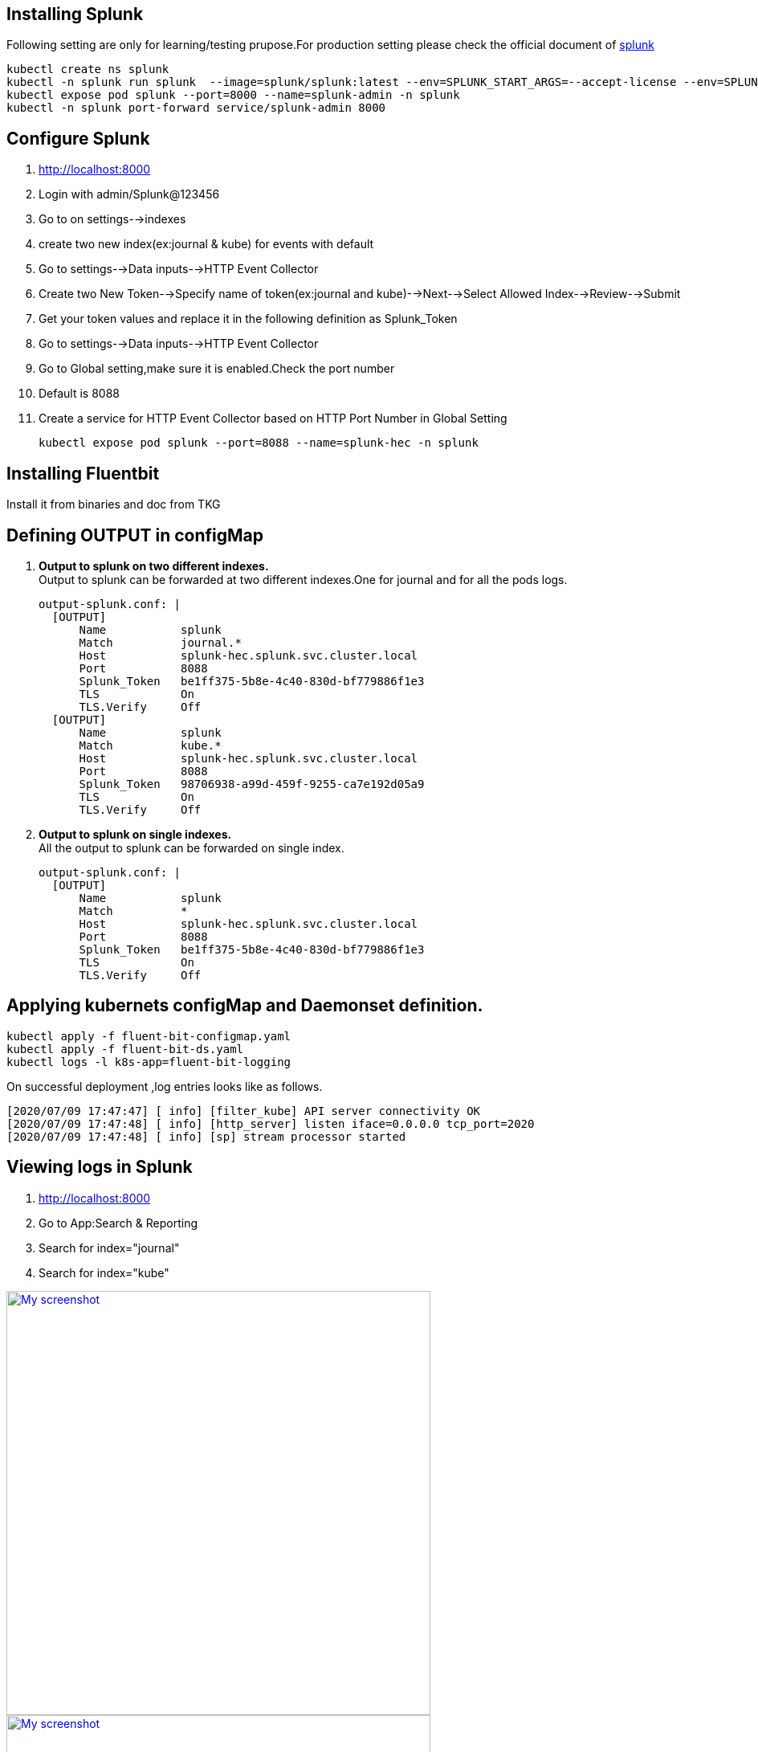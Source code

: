 == Installing Splunk 
Following setting are only for learning/testing prupose.For production setting please check the official document of link:https://docs.splunk.com/[splunk] 

[source,shell]
kubectl create ns splunk
kubectl -n splunk run splunk  --image=splunk/splunk:latest --env=SPLUNK_START_ARGS=--accept-license --env=SPLUNK_PASSWORD=Splunk@123456
kubectl expose pod splunk --port=8000 --name=splunk-admin -n splunk
kubectl -n splunk port-forward service/splunk-admin 8000


== Configure Splunk
. http://localhost:8000
. Login with admin/Splunk@123456
. Go to on settings-->indexes 
. create two new index(ex:journal & kube) for events with default
. Go to settings-->Data inputs-->HTTP Event Collector
. Create two New Token-->Specify name of token(ex:journal and kube)-->Next-->Select Allowed Index-->Review-->Submit
. Get your token values and replace it in the following definition as Splunk_Token
. Go to settings-->Data inputs-->HTTP Event Collector
. Go to Global setting,make sure it is enabled.Check the port number
. Default is 8088 

. Create a service for HTTP Event Collector based on HTTP Port Number in Global Setting
[source,shell]
kubectl expose pod splunk --port=8088 --name=splunk-hec -n splunk

== Installing Fluentbit
Install it from binaries and doc from TKG 
 
== Defining OUTPUT in configMap

. **Output to splunk on two different indexes.** +
Output to splunk can be forwarded at two different indexes.One for journal and for all the pods logs.

  output-splunk.conf: |
    [OUTPUT]
        Name           splunk
        Match          journal.*
        Host           splunk-hec.splunk.svc.cluster.local
        Port           8088
        Splunk_Token   be1ff375-5b8e-4c40-830d-bf779886f1e3
        TLS            On
        TLS.Verify     Off
    [OUTPUT]
        Name           splunk
        Match          kube.*
        Host           splunk-hec.splunk.svc.cluster.local
        Port           8088
        Splunk_Token   98706938-a99d-459f-9255-ca7e192d05a9
        TLS            On
        TLS.Verify     Off

. **Output to splunk on single indexes.** +
All the output to splunk can be forwarded on single index.

  output-splunk.conf: |
    [OUTPUT]
        Name           splunk
        Match          *
        Host           splunk-hec.splunk.svc.cluster.local
        Port           8088
        Splunk_Token   be1ff375-5b8e-4c40-830d-bf779886f1e3
        TLS            On
        TLS.Verify     Off

== Applying kubernets configMap and Daemonset definition.

[source,shell]
kubectl apply -f fluent-bit-configmap.yaml
kubectl apply -f fluent-bit-ds.yaml
kubectl logs -l k8s-app=fluent-bit-logging

On successful deployment ,log entries looks like as follows.
[source,shell]
[2020/07/09 17:47:47] [ info] [filter_kube] API server connectivity OK
[2020/07/09 17:47:48] [ info] [http_server] listen iface=0.0.0.0 tcp_port=2020
[2020/07/09 17:47:48] [ info] [sp] stream processor started


== Viewing logs in Splunk

. http://localhost:8000
. Go to App:Search & Reporting
. Search for index="journal" 
. Search for index="kube" 


image:splunk-journald.png["My screenshot",width=528,link="splunk-journald.png"]
image:splunk-journald.png["My screenshot",width=528,link="splunk-container.png"]